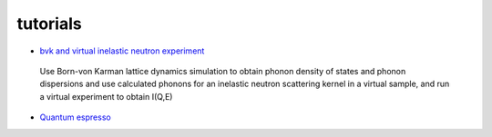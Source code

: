 .. _tutorials:
 
tutorials
=========

* `bvk and virtual inelastic neutron experiment <http://docs.danse.us/VNET/Tutorial-bvk-to-experiment.html>`_

 Use Born-von Karman lattice dynamics simulation to obtain phonon
 density of states and phonon dispersions and use calculated phonons
 for an inelastic neutron scattering kernel in a virtual sample, and
 run a virtual experiment to obtain I(Q,E)

* `Quantum espresso <http://docs.danse.us/VNET/qe-phonon-dos.html>`_
